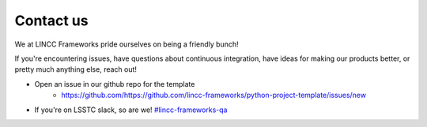 Contact us
===============================================================================

We at LINCC Frameworks pride ourselves on being a friendly bunch!

If you're encountering issues, have questions about continuous integration, 
have ideas for making our products better, or pretty much anything else, reach out!

* Open an issue in our github repo for the template
    * https://github.com/https://github.com/lincc-frameworks/python-project-template/issues/new
* If you're on LSSTC slack, so are we! 
  `#lincc-frameworks-qa <https://lsstc.slack.com/archives/C062LG1AK1S>`_